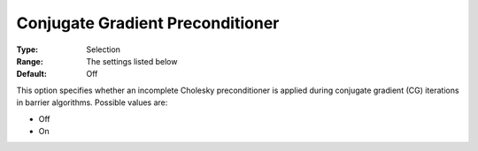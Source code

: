 .. _KNITRO_IP_-_Conjugate_Gradient_Preconditio:


Conjugate Gradient Preconditioner
=================================



:Type:	Selection	
:Range:	The settings listed below	
:Default:	Off	



This option specifies whether an incomplete Cholesky preconditioner is applied during conjugate gradient (CG) iterations in barrier algorithms. Possible values are:



*	Off
*	On



